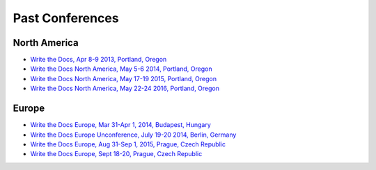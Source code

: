 Past Conferences
----------------

North America
~~~~~~~~~~~~~

-  `Write the Docs, Apr 8-9 2013, Portland, Oregon`_
-  `Write the Docs North America, May 5-6 2014, Portland, Oregon`_
-  `Write the Docs North America, May 17-19 2015, Portland, Oregon`_
-  `Write the Docs North America, May 22-24 2016, Portland, Oregon`_

.. _Write the Docs, Apr 8-9 2013, Portland, Oregon: http://conf.writethedocs.org/na/2013/
.. _Write the Docs North America, May 5-6 2014, Portland, Oregon: http://conf.writethedocs.org/na/2014/
.. _Write the Docs North America, May 17-19 2015, Portland, Oregon: http://www.writethedocs.org/conf/na/2015/
.. _Write the Docs North America, May 22-24 2016, Portland, Oregon: http://www.writethedocs.org/conf/na/2016/

Europe
~~~~~~

-  `Write the Docs Europe, Mar 31-Apr 1, 2014, Budapest, Hungary`_
-  `Write the Docs Europe Unconference, July 19-20 2014, Berlin, Germany`_
-  `Write the Docs Europe, Aug 31-Sep 1, 2015, Prague, Czech Republic`_
- `Write the Docs Europe, Sept 18-20, Prague, Czech Republic`_


.. _Write the Docs Europe Unconference, July 19-20 2014, Berlin, Germany: http://conf.writethedocs.org/eu/2014/unconf-berlin.html
.. _Write the Docs Europe, Mar 31-Apr 1, 2014, Budapest, Hungary: http://conf.writethedocs.org/eu/2014/
.. _Write the Docs Europe, Aug 31-Sep 1, 2015, Prague, Czech Republic: http://www.writethedocs.org/conf/eu/2015/
.. _Write the Docs Europe, Sept 18-20, Prague, Czech Republic: http://www.writethedocs.org/conf/eu/2016/